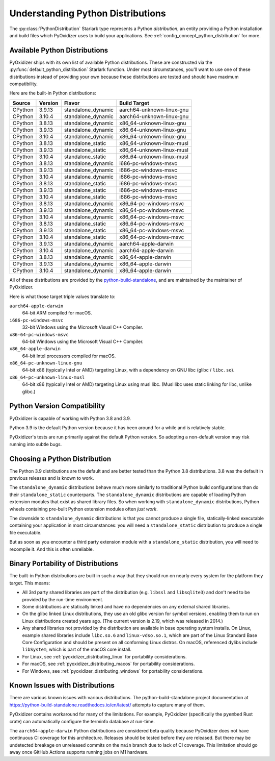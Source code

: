 .. py:currentmodule:: starlark_pyoxidizer

.. _packaging_python_distributions:

==================================
Understanding Python Distributions
==================================

The :py:class:`PythonDistribution` Starlark type represents
a Python *distribution*, an entity providing a Python installation
and build files which PyOxidizer uses to build your applications. See
:ref:`config_concept_python_distribution` for more.

.. _packaging_available_python_distributions:

Available Python Distributions
==============================

PyOxidizer ships with its own list of available Python distributions.
These are constructed via the
:py:func:`default_python_distribution` Starlark function. Under
most circumstances, you'll want to use one of these distributions
instead of providing your own because these distributions are tested
and should have maximum compatibility.

Here are the built-in Python distributions:

+---------+---------+--------------------+--------------+------------+
| Source  | Version | Flavor             | Build Target              |
+=========+=========+====================+===========================+
| CPython |  3.9.13 | standalone_dynamic | aarch64-unknown-linux-gnu |
+---------+---------+--------------------+---------------------------+
| CPython |  3.10.4 | standalone_dynamic | aarch64-unknown-linux-gnu |
+---------+---------+--------------------+---------------------------+
| CPython |  3.8.13 | standalone_dynamic | x86_64-unknown-linux-gnu  |
+---------+---------+--------------------+---------------------------+
| CPython |  3.9.13 | standalone_dynamic | x86_64-unknown-linux-gnu  |
+---------+---------+--------------------+---------------------------+
| CPython |  3.10.4 | standalone_dynamic | x86_64-unknown-linux-gnu  |
+---------+---------+--------------------+---------------------------+
| CPython |  3.8.13 | standalone_static  | x86_64-unknown-linux-musl |
+---------+---------+--------------------+---------------------------+
| CPython |  3.9.13 | standalone_static  | x86_64-unknown-linux-musl |
+---------+---------+--------------------+---------------------------+
| CPython |  3.10.4 | standalone_static  | x86_64-unknown-linux-musl |
+---------+---------+--------------------+---------------------------+
| CPython |  3.8.13 | standalone_dynamic | i686-pc-windows-msvc      |
+---------+---------+--------------------+---------------------------+
| CPython |  3.9.13 | standalone_dynamic | i686-pc-windows-msvc      |
+---------+---------+--------------------+---------------------------+
| CPython |  3.10.4 | standalone_dynamic | i686-pc-windows-msvc      |
+---------+---------+--------------------+---------------------------+
| CPython |  3.8.13 | standalone_static  | i686-pc-windows-msvc      |
+---------+---------+--------------------+---------------------------+
| CPython |  3.9.13 | standalone_static  | i686-pc-windows-msvc      |
+---------+---------+--------------------+---------------------------+
| CPython |  3.10.4 | standalone_static  | i686-pc-windows-msvc      |
+---------+---------+--------------------+---------------------------+
| CPython |  3.8.13 | standalone_dynamic | x86_64-pc-windows-msvc    |
+---------+---------+--------------------+---------------------------+
| CPython |  3.9.13 | standalone_dynamic | x86_64-pc-windows-msvc    |
+---------+---------+--------------------+---------------------------+
| CPython |  3.10.4 | standalone_dynamic | x86_64-pc-windows-msvc    |
+---------+---------+--------------------+---------------------------+
| CPython |  3.8.13 | standalone_static  | x86_64-pc-windows-msvc    |
+---------+---------+--------------------+---------------------------+
| CPython |  3.9.13 | standalone_static  | x86_64-pc-windows-msvc    |
+---------+---------+--------------------+---------------------------+
| CPython |  3.10.4 | standalone_static  | x86_64-pc-windows-msvc    |
+---------+---------+--------------------+---------------------------+
| CPython |  3.9.13 | standalone_dynamic | aarch64-apple-darwin      |
+---------+---------+--------------------+---------------------------+
| CPython |  3.10.4 | standalone_dynamic | aarch64-apple-darwin      |
+---------+---------+--------------------+---------------------------+
| CPython |  3.8.13 | standalone_dynamic | x86_64-apple-darwin       |
+---------+---------+--------------------+---------------------------+
| CPython |  3.9.13 | standalone_dynamic | x86_64-apple-darwin       |
+---------+---------+--------------------+---------------------------+
| CPython |  3.10.4 | standalone_dynamic | x86_64-apple-darwin       |
+---------+---------+--------------------+---------------------------+

All of these distributions are provided by the
`python-build-standalone <https://github.com/indygreg/python-build-standalone>`_,
and are maintained by the maintainer of PyOxidizer.

Here is what those target triple values translate to:

``aarch64-apple-darwin``
   64-bit ARM compiled for macOS.
``i686-pc-windows-msvc``
   32-bit Windows using the Microsoft Visual C++ Compiler.
``x86-64-pc-windows-msvc``
   64-bit Windows using the Microsoft Visual C++ Compiler.
``x86_64-apple-darwin``
   64-bit Intel processors compiled for macOS.
``x86_64-pc-unknown-linux-gnu``
   64-bit x86 (typically Intel or AMD) targeting Linux, with a dependency on
   GNU libc (glibc / ``libc.so``).
``x86_64-pc-unknown-linux-musl``
   64-bit x86 (typically Intel or AMD) targeting Linux using musl libc.
   (Musl libc uses static linking for libc, unlike glibc.)

.. _packaging_python_version_compatibility:

Python Version Compatibility
============================

PyOxidizer is capable of working with Python 3.8 and 3.9.

Python 3.9 is the default Python version because it has been around
for a while and is relatively stable.

PyOxidizer's tests are run primarily against the default Python
version. So adopting a non-default version may risk running into
subtle bugs.

.. _packaging_choosing_python_distribution:

Choosing a Python Distribution
==============================

The Python 3.9 distributions are the default and are better tested
than the Python 3.8 distributions. 3.8 was the default in previous
releases and is known to work.

The ``standalone_dynamic`` distributions behave much more similarly
to traditional Python build configurations than do their
``standalone_static`` counterparts. The ``standalone_dynamic``
distributions are capable of loading Python extension modules that
exist as shared library files. So when working with ``standalone_dynamic``
distributions, Python wheels containing pre-built Python extension
modules often *just work*.

The downside to ``standalone_dynamic`` distributions is that you cannot
produce a single file, statically-linked executable containing your
application in most circumstances: you will need a ``standalone_static``
distribution to produce a single file executable.

But as soon as you encounter a third party extension module with a
``standalone_static`` distribution, you will need to recompile it. And
this is often unreliable.

.. _packaging_python_distribution_portability:

Binary Portability of Distributions
===================================

The built-in Python distributions are built in such a way that they should
run on nearly every system for the platform they target. This means:

* All 3rd party shared libraries are part of the distribution (e.g.
  ``libssl`` and ``libsqlite3``) and don't need to be provided by the
  run-time environment.
* Some distributions are statically linked and have no dependencies on
  any external shared libraries.
* On the glibc linked Linux distributions, they use an old glibc version
  for symbol versions, enabling them to run on Linux distributions created
  years ago. (The current version is 2.19, which was released in 2014.)
* Any shared libraries not provided by the distribution are available in
  base operating system installs. On Linux, example shared libraries include
  ``libc.so.6`` and ``linux-vdso.so.1``, which are part of the Linux Standard
  Base Core Configuration and should be present on all conforming Linux
  distros. On macOS, referenced dylibs include ``libSystem``, which is part
  of the macOS core install.
* For Linux, see :ref:`pyoxidizer_distributing_linux` for portability
  considerations.
* For macOS, see :ref:`pyoxidizer_distributing_macos` for portability
  considerations.
* For Windows, see :ref:`pyoxidizer_distributing_windows` for portability
  considerations.

.. _packaging_python_distribution_knowns_issues:

Known Issues with Distributions
===============================

There are various known issues with various distributions. The
python-build-standalone project documentation at
https://python-build-standalone.readthedocs.io/en/latest/ attempts to capture
many of them.

PyOxidizer contains workaround for many of the limitations. For example,
PyOxidizer (specifically the ``pyembed`` Rust crate) can automatically
configure the terminfo database at run-time.

The ``aarch64-apple-darwin`` Python distributions are considered beta quality
because PyOxidizer does not have continuous CI coverage for this architecture.
Releases should be tested before they are released. But there may be
undetected breakage on unreleased commits on the ``main`` branch due to
lack of CI coverage. This limitation should go away once GitHub Actions
supports running jobs on M1 hardware.
